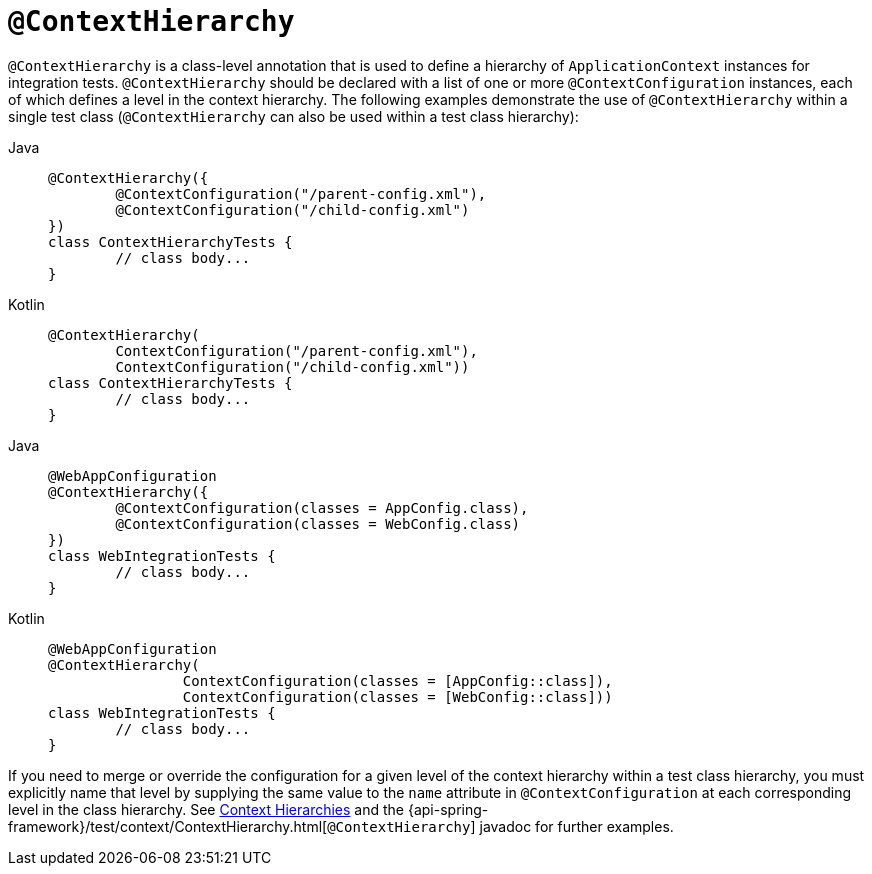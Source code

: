 [[spring-testing-annotation-contexthierarchy]]
= `@ContextHierarchy`

`@ContextHierarchy` is a class-level annotation that is used to define a hierarchy of
`ApplicationContext` instances for integration tests. `@ContextHierarchy` should be
declared with a list of one or more `@ContextConfiguration` instances, each of which
defines a level in the context hierarchy. The following examples demonstrate the use of
`@ContextHierarchy` within a single test class (`@ContextHierarchy` can also be used
within a test class hierarchy):

[tabs]
======
Java::
+
[source,java,indent=0,subs="verbatim,quotes",role="primary"]
----
	@ContextHierarchy({
		@ContextConfiguration("/parent-config.xml"),
		@ContextConfiguration("/child-config.xml")
	})
	class ContextHierarchyTests {
		// class body...
	}
----

Kotlin::
+
[source,kotlin,indent=0,subs="verbatim,quotes",role="secondary"]
----
	@ContextHierarchy(
		ContextConfiguration("/parent-config.xml"),
		ContextConfiguration("/child-config.xml"))
	class ContextHierarchyTests {
		// class body...
	}
----
======

[tabs]
======
Java::
+
[source,java,indent=0,subs="verbatim,quotes",role="primary"]
----
	@WebAppConfiguration
	@ContextHierarchy({
		@ContextConfiguration(classes = AppConfig.class),
		@ContextConfiguration(classes = WebConfig.class)
	})
	class WebIntegrationTests {
		// class body...
	}
----

Kotlin::
+
[source,kotlin,indent=0,subs="verbatim,quotes",role="secondary"]
----
	@WebAppConfiguration
	@ContextHierarchy(
			ContextConfiguration(classes = [AppConfig::class]),
			ContextConfiguration(classes = [WebConfig::class]))
	class WebIntegrationTests {
		// class body...
	}
----
======

If you need to merge or override the configuration for a given level of the context
hierarchy within a test class hierarchy, you must explicitly name that level by supplying
the same value to the `name` attribute in `@ContextConfiguration` at each corresponding
level in the class hierarchy. See xref:testing/testcontext-framework/ctx-management/hierarchies.adoc[Context Hierarchies] and the
{api-spring-framework}/test/context/ContextHierarchy.html[`@ContextHierarchy`] javadoc
for further examples.

